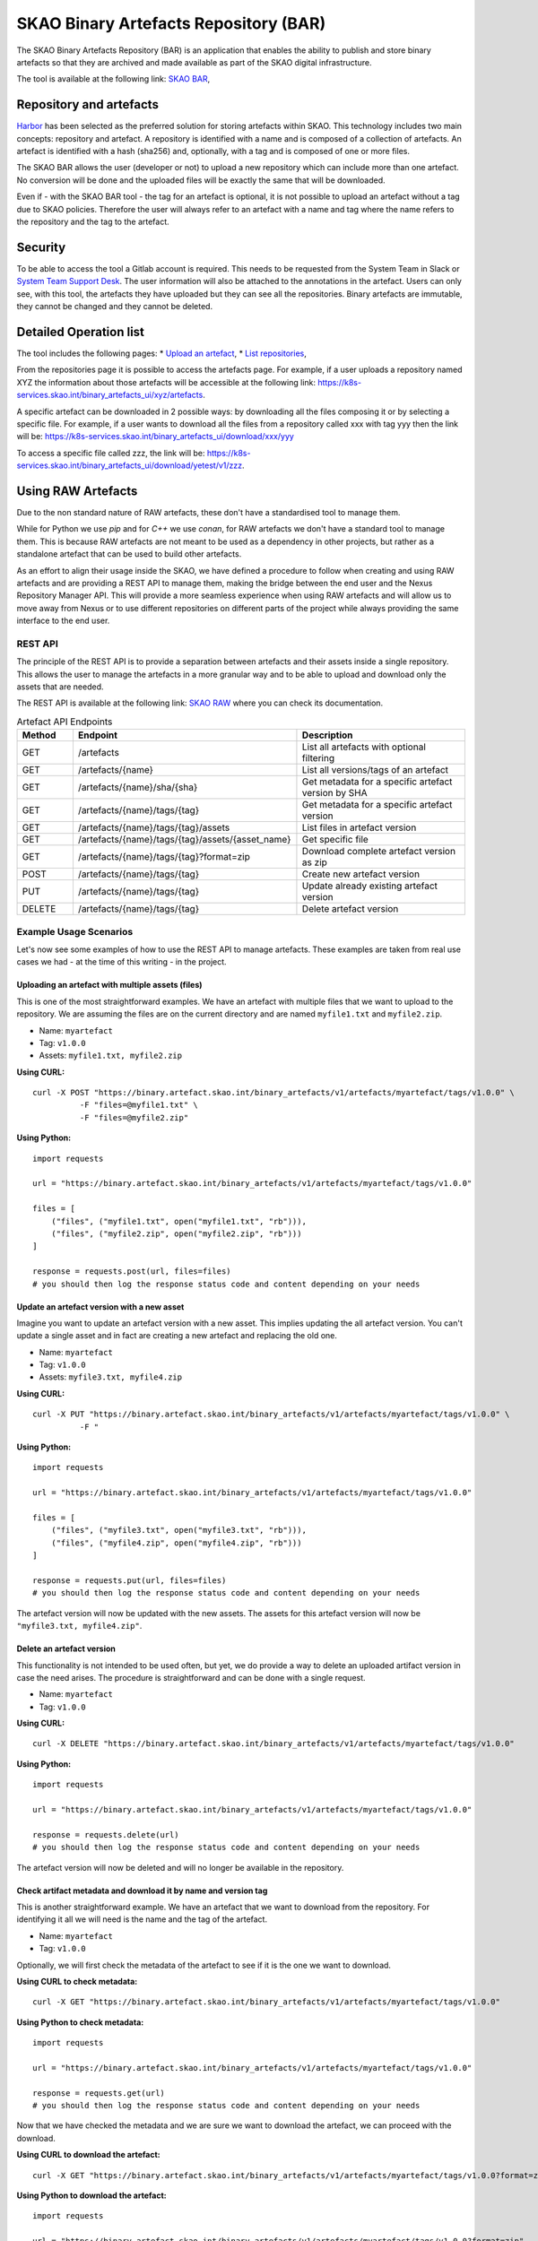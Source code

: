 **************************************
SKAO Binary Artefacts Repository (BAR)
**************************************
The SKAO Binary Artefacts Repository (BAR) is an application that enables the ability to publish and store binary artefacts so that they are archived and made available as part of the SKAO digital infrastructure.

The tool is available at the following link: `SKAO BAR <https://k8s-services.skao.int/binary_artefacts_ui/upload>`__, 

Repository and artefacts
========================
`Harbor <goharbor.io>`__ has been selected as the preferred solution for storing artefacts within SKAO. This technology includes two main concepts: repository and artefact. A repository is identified with a name and is composed of a collection of artefacts. 
An artefact is identified with a hash (sha256) and, optionally, with a tag and is composed of one or more files. 

The SKAO BAR allows the user (developer or not) to upload a new repository which can include more than one artefact. No conversion will be done and the uploaded files will be exactly the same that will be downloaded. 

Even if - with the SKAO BAR tool - the tag for an artefact is optional, it is not possible to upload an artefact without a tag due to SKAO policies. Therefore the user will always refer to an artefact with a name and tag where the name refers to the repository and the tag to the artefact. 

Security
========
To be able to access the tool a Gitlab account is required. This needs to be requested from the System Team in Slack or `System Team Support Desk <https://jira.skatelescope.org/servicedesk/customer/portal/166>`__. The user information will also be attached to the annotations in the artefact. Users can only see, with this tool, the artefacts they have uploaded but they can see all the repositories. Binary artefacts are immutable, they cannot be changed and they cannot be deleted.

Detailed Operation list
=======================

The tool includes the following pages: 
* `Upload an artefact <https://k8s-services.skao.int/binary_artefacts_ui/upload>`__, 
* `List repositories <https://k8s-services.skao.int/binary_artefacts_ui/repositories>`__,

From the repositories page it is possible to access the artefacts page. For example, if a user uploads a repository named XYZ the information about those artefacts will be accessible at the following link: https://k8s-services.skao.int/binary_artefacts_ui/xyz/artefacts.

A specific artefact can be downloaded in 2 possible ways: by downloading all the files composing it or by selecting a specific file. For example, if a user wants to download all the files from a repository called xxx with tag yyy then the link will be: https://k8s-services.skao.int/binary_artefacts_ui/download/xxx/yyy

To access a specific file called zzz, the link will be: https://k8s-services.skao.int/binary_artefacts_ui/download/yetest/v1/zzz.

Using RAW Artefacts
====================
Due to the non standard nature of RAW artefacts, these don't have a standardised tool to manage them.

While for Python we use `pip` and for `C++` we use `conan`, for RAW artefacts we don't have a standard tool to manage them. 
This is because RAW artefacts are not meant to be used as a dependency in other projects, but rather as a standalone artefact
that can be used to build other artefacts.

As an effort to align their usage inside the SKAO, we have defined a procedure to follow when creating and using RAW artefacts and are
providing a REST API to manage them, making the bridge between the end user and the Nexus Repository Manager API. This will provide
a more seamless experience when using RAW artefacts and will allow us to move away from Nexus or to use different repositories on different
parts of the project while always providing the same interface to the end user.

REST API
--------
The principle of the REST API is to provide a separation between artefacts and their assets inside a single repository. This allows the user to manage the artefacts in a more granular way and to be able to upload and download only the assets that are needed.

The REST API is available at the following link: `SKAO RAW <https://binary.artefact.skao.int>`__ where you can check its documentation.

.. list-table:: Artefact API Endpoints
   :widths: 10 40 30
   :header-rows: 1

   * - Method
     - Endpoint
     - Description
   * - GET
     - /artefacts
     - List all artefacts with optional filtering
   * - GET
     - /artefacts/{name}
     - List all versions/tags of an artefact
   * - GET
     - /artefacts/{name}/sha/{sha}
     - Get metadata for a specific artefact version by SHA
   * - GET
     - /artefacts/{name}/tags/{tag}
     - Get metadata for a specific artefact version
   * - GET
     - /artefacts/{name}/tags/{tag}/assets
     - List files in artefact version
   * - GET
     - /artefacts/{name}/tags/{tag}/assets/{asset_name}
     - Get specific file
   * - GET
     - /artefacts/{name}/tags/{tag}?format=zip
     - Download complete artefact version as zip
   * - POST
     - /artefacts/{name}/tags/{tag}
     - Create new artefact version
   * - PUT
     - /artefacts/{name}/tags/{tag}
     - Update already existing artefact version
   * - DELETE
     - /artefacts/{name}/tags/{tag}
     - Delete artefact version

Example Usage Scenarios
-----------------------
Let's now see some examples of how to use the REST API to manage artefacts.
These examples are taken from real use cases we had - at the time of this writing - in the project.

Uploading an artefact with multiple assets (files)
``````````````````````````````````````````````````
This is one of the most straightforward examples. We have an artefact with multiple files that we want to upload to the repository.
We are assuming the files are on the current directory and are named ``myfile1.txt`` and ``myfile2.zip``.

- Name: ``myartefact``
- Tag: ``v1.0.0``
- Assets: ``myfile1.txt, myfile2.zip``

**Using CURL:**
::

    curl -X POST "https://binary.artefact.skao.int/binary_artefacts/v1/artefacts/myartefact/tags/v1.0.0" \
              -F "files=@myfile1.txt" \
              -F "files=@myfile2.zip"

**Using Python:**
::

    import requests

    url = "https://binary.artefact.skao.int/binary_artefacts/v1/artefacts/myartefact/tags/v1.0.0"
    
    files = [
        ("files", ("myfile1.txt", open("myfile1.txt", "rb"))),
        ("files", ("myfile2.zip", open("myfile2.zip", "rb")))
    ]
    
    response = requests.post(url, files=files)
    # you should then log the response status code and content depending on your needs

Update an artefact version with a new asset
```````````````````````````````````````````
Imagine you want to update an artefact version with a new asset. This implies updating the all artefact version. You can't update a single asset and in fact are creating a new artefact and replacing the old one.

- Name: ``myartefact``
- Tag: ``v1.0.0``
- Assets: ``myfile3.txt, myfile4.zip``

**Using CURL:**
::

    curl -X PUT "https://binary.artefact.skao.int/binary_artefacts/v1/artefacts/myartefact/tags/v1.0.0" \
              -F "

**Using Python:**
::

    import requests

    url = "https://binary.artefact.skao.int/binary_artefacts/v1/artefacts/myartefact/tags/v1.0.0"
    
    files = [
        ("files", ("myfile3.txt", open("myfile3.txt", "rb"))),
        ("files", ("myfile4.zip", open("myfile4.zip", "rb")))
    ]
    
    response = requests.put(url, files=files)
    # you should then log the response status code and content depending on your needs

The artefact version will now be updated with the new assets. The assets for this artefact version will now be ``"myfile3.txt, myfile4.zip"``.

Delete an artefact version
``````````````````````````
This functionality is not intended to be used often, but yet, we do provide a way to delete an uploaded artifact version in case the need arises.
The procedure is straightforward and can be done with a single request.

- Name: ``myartefact``
- Tag: ``v1.0.0``

**Using CURL:**
::

    curl -X DELETE "https://binary.artefact.skao.int/binary_artefacts/v1/artefacts/myartefact/tags/v1.0.0"

**Using Python:**
::

    import requests

    url = "https://binary.artefact.skao.int/binary_artefacts/v1/artefacts/myartefact/tags/v1.0.0"
    
    response = requests.delete(url)
    # you should then log the response status code and content depending on your needs

The artefact version will now be deleted and will no longer be available in the repository.

Check artifact metadata and download it by name and version tag
```````````````````````````````````````````````````````````````
This is another straightforward example. We have an artefact that we want to download from the repository.
For identifying it all we will need is the name and the tag of the artefact.

- Name: ``myartefact``
- Tag: ``v1.0.0``

Optionally, we will first check the metadata of the artefact to see if it is the one we want to download.

**Using CURL to check metadata:**
::

    curl -X GET "https://binary.artefact.skao.int/binary_artefacts/v1/artefacts/myartefact/tags/v1.0.0"

**Using Python to check metadata:**
::

    import requests

    url = "https://binary.artefact.skao.int/binary_artefacts/v1/artefacts/myartefact/tags/v1.0.0"
    
    response = requests.get(url)
    # you should then log the response status code and content depending on your needs

Now that we have checked the metadata and we are sure we want to download the artefact, we can proceed with the download.

**Using CURL to download the artefact:**
::

    curl -X GET "https://binary.artefact.skao.int/binary_artefacts/v1/artefacts/myartefact/tags/v1.0.0?format=zip" -o myartefact.zip

**Using Python to download the artefact:**
::

    import requests

    url = "https://binary.artefact.skao.int/binary_artefacts/v1/artefacts/myartefact/tags/v1.0.0?format=zip"
    
    response = requests.get(url)
    with open("myartefact.zip", "wb") as f:
        f.write(response.content)
    # you should then log the response status code and content depending on your needs

The artefact assets (files) will now be in the ``myartefact.zip`` file. You can then extract them and use them as needed.

List artefact versions, get sha key for specific version, and download artefact by sha key
``````````````````````````````````````````````````````````````````````````````````````````
Another way to download an artefact, is by referencing its name and sha key.
in this example we will list all versions of an artefact, get the sha key for a specific version, and then download the artefact by that sha key.

- Name: ``myartefact``
- SHA: ``730b95bd``

**Using CURL to list all versions of an artefact:**
::

    curl -X GET "https://binary.artefact.skao.int/binary_artefacts/v1/artefacts/myartefact"

**Using Python to list all versions of an artefact:**
::

    import requests

    url = "https://binary.artefact.skao.int/binary_artefacts/v1/artefacts/myartefact"
    
    response = requests.get(url)
    # you should then log the response status code and content depending on your needs

We will now get a json response with all the versions of the artefact. One of the fields of the response will be ``sha256``. This is the sha key we need to download the artefact.

**Using CURL to download the artefact by sha key:**
::

    curl -X GET "https://binary.artefact.skao.int/binary_artefacts/v1/artefacts/myartefact/sha/730b95bd?format=zip" -o myartefact.zip

**Using Python to download the artefact by sha key:**
::

    import requests

    url = "https://binary.artefact.skao.int/binary_artefacts/v1/artefacts/myartefact/sha/730b95bd?format=zip"
    
    response = requests.get(url)
    with open("myartefact.zip", "wb") as f:
        f.write(response.content)
    # you should then log the response status code and content depending on your needs

The artefact assets (files) will now be in the ``myartefact.zip`` file. You can then extract them and use them as needed.

List all assets of an artefact version and download a specific asset
````````````````````````````````````````````````````````````````````
In this example we will list all assets of an artefact version and download a specific asset.

- Name: ``myartefact``
- Tag: ``v1.0.0``
- Asset: ``myfile1.txt``

**Using CURL to list all assets of an artefact version:**
::

    curl -X GET "https://binary.artefact.skao.int/binary_artefacts/v1/artefacts/myartefact/tags/v1.0.0/assets"

**Using Python to list all assets of an artefact version:**
::

    import requests

    url = "https://binary.artefact.skao.int/binary_artefacts/v1/artefacts/myartefact/tags/v1.0.0/assets"
    
    response = requests.get(url)
    # you should then log the response status code and content depending on your needs

We will now get a json response where the body will be a list of all the assets of the artefact version: ``"myfile1.txt; myfile2.txt"``. Using this information we can now download a specific asset.

**Using CURL to download a specific asset:**
::

    curl -X GET "https://binary.artefact.skao.int/binary_artefacts/v1/artefacts/myartefact/tags/v1.0.0/assets/myfile1.txt" -o myfile1.txt

**Using Python to download a specific asset:**
::

    import requests

    url = "https://binary_artefacts/v1/artefacts/myartefact/tags/v1.0.0/assets/myfile1.txt"
    
    response = requests.get(url)
    with open("myfile1.txt", "wb") as f:
        f.write(response.content)
    # you should then log the response status code and content depending on your needs

The asset will now be in the ``myfile1.txt`` file. You can then use it as needed.
